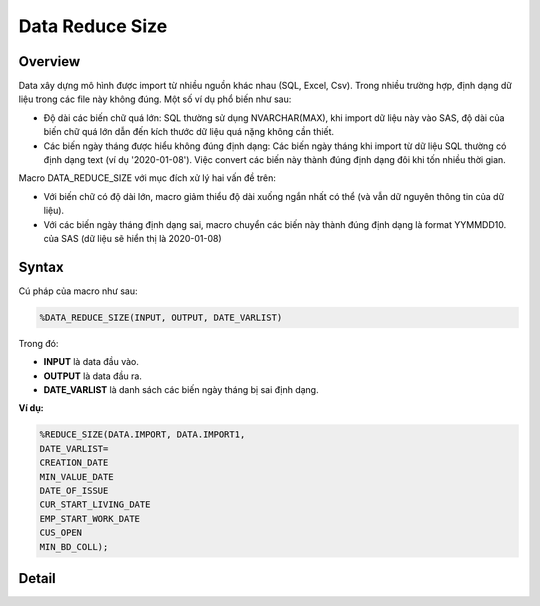 .. _post-data_reducesize:

================
Data Reduce Size
================

Overview
========

Data xây dựng mô hình được import từ nhiều nguồn khác nhau (SQL, Excel, Csv). Trong nhiều trường hợp, định dạng dữ liệu trong các file này không đúng. Một số ví dụ phổ biến như sau:

- Độ dài các biến chữ quá lớn: SQL thường sử dụng NVARCHAR(MAX), khi import dữ liệu này vào SAS, độ dài của biến chữ quá lớn dẫn đến kích thước dữ liệu quá nặng không cần thiết.
- Các biến ngày tháng được hiểu không đúng định dạng: Các biến ngày tháng khi import từ dữ liệu SQL thường có định dạng text (ví dụ '2020-01-08'). Việc convert các biến này thành đúng định dạng đôi khi tốn nhiều thời gian.

Macro DATA_REDUCE_SIZE với mục đích xử lý hai vấn đề trên:

- Với biến chữ có độ dài lớn, macro giảm thiểu độ dài xuống ngắn nhất có thể (và vẫn dữ nguyên thông tin của dữ liệu).
- Với các biến ngày tháng định dạng sai, macro chuyển các biến này thành đúng định dạng  là format YYMMDD10. của SAS (dữ liệu sẽ hiển thị là 2020-01-08)

Syntax
======
Cú pháp của macro như sau:

.. code:: sh   
    
    %DATA_REDUCE_SIZE(INPUT, OUTPUT, DATE_VARLIST)

Trong đó:

- **INPUT** là data đầu vào.
- **OUTPUT** là data đầu ra.
- **DATE_VARLIST** là danh sách các biến ngày tháng bị sai định dạng.

**Ví dụ:**

.. code:: sas    
    
    %REDUCE_SIZE(DATA.IMPORT, DATA.IMPORT1, 
    DATE_VARLIST=
    CREATION_DATE
    MIN_VALUE_DATE
    DATE_OF_ISSUE
    CUR_START_LIVING_DATE
    EMP_START_WORK_DATE
    CUS_OPEN
    MIN_BD_COLL);


Detail
======




